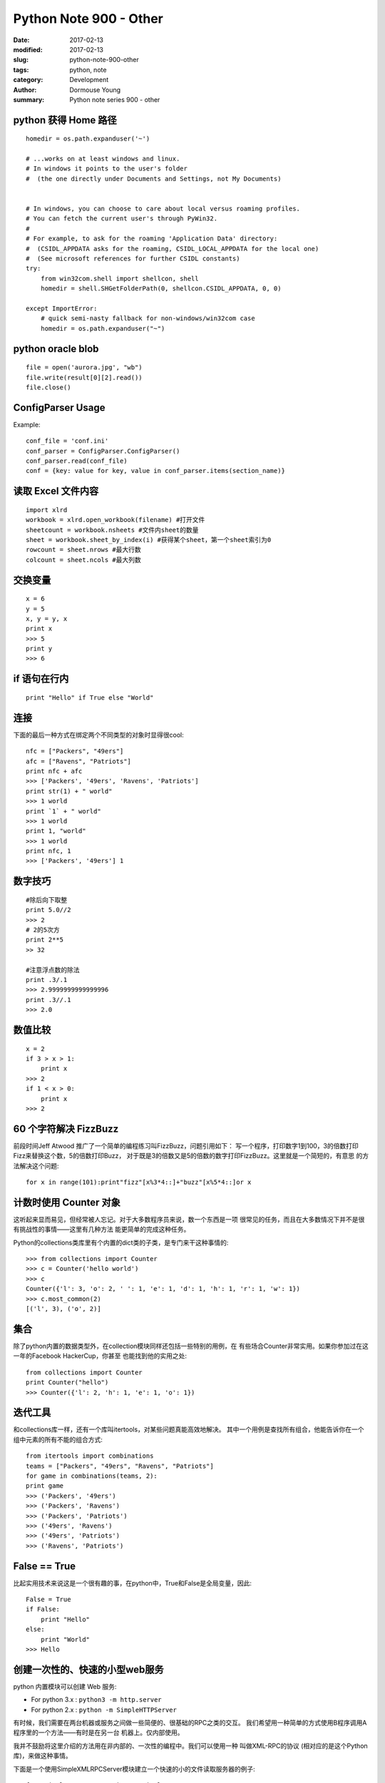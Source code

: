 Python Note 900 - Other
***********************

:date: 2017-02-13
:modified: 2017-02-13
:slug: python-note-900-other
:tags: python, note
:category: Development
:author: Dormouse Young
:summary: Python note series 900 - other


python 获得 Home 路径
=====================

::

    homedir = os.path.expanduser('~')

    # ...works on at least windows and linux.
    # In windows it points to the user's folder
    #  (the one directly under Documents and Settings, not My Documents)


    # In windows, you can choose to care about local versus roaming profiles.
    # You can fetch the current user's through PyWin32.
    #
    # For example, to ask for the roaming 'Application Data' directory:
    #  (CSIDL_APPDATA asks for the roaming, CSIDL_LOCAL_APPDATA for the local one)
    #  (See microsoft references for further CSIDL constants)
    try:
        from win32com.shell import shellcon, shell
        homedir = shell.SHGetFolderPath(0, shellcon.CSIDL_APPDATA, 0, 0)

    except ImportError:
        # quick semi-nasty fallback for non-windows/win32com case
        homedir = os.path.expanduser("~")


python oracle blob
==================

::

    file = open('aurora.jpg', "wb")
    file.write(result[0][2].read())
    file.close()


ConfigParser Usage
==================

Example::

    conf_file = 'conf.ini'
    conf_parser = ConfigParser.ConfigParser()
    conf_parser.read(conf_file)
    conf = {key: value for key, value in conf_parser.items(section_name)}


读取 Excel 文件内容
===================

::

    import xlrd
    workbook = xlrd.open_workbook(filename) #打开文件
    sheetcount = workbook.nsheets #文件内sheet的数量
    sheet = workbook.sheet_by_index(i) #获得某个sheet，第一个sheet索引为0
    rowcount = sheet.nrows #最大行数
    colcount = sheet.ncols #最大列数

交换变量
========

::

    x = 6
    y = 5
    x, y = y, x
    print x
    >>> 5
    print y
    >>> 6

if 语句在行内
=============

::

    print "Hello" if True else "World"

连接
====

下面的最后一种方式在绑定两个不同类型的对象时显得很cool::

    nfc = ["Packers", "49ers"]
    afc = ["Ravens", "Patriots"]
    print nfc + afc
    >>> ['Packers', '49ers', 'Ravens', 'Patriots']
    print str(1) + " world"
    >>> 1 world
    print `1` + " world"
    >>> 1 world
    print 1, "world"
    >>> 1 world
    print nfc, 1
    >>> ['Packers', '49ers'] 1

数字技巧
========

::

    #除后向下取整
    print 5.0//2
    >>> 2
    # 2的5次方
    print 2**5
    >> 32

    #注意浮点数的除法
    print .3/.1
    >>> 2.9999999999999996
    print .3//.1
    >>> 2.0

数值比较
========

::

    x = 2
    if 3 > x > 1:
        print x
    >>> 2
    if 1 < x > 0:
        print x
    >>> 2

60 个字符解决 FizzBuzz
======================

前段时间Jeff Atwood 推广了一个简单的编程练习叫FizzBuzz，问题引用如下：
写一个程序，打印数字1到100，3的倍数打印Fizz来替换这个数，5的倍数打印Buzz，
对于既是3的倍数又是5的倍数的数字打印FizzBuzz。这里就是一个简短的，有意思
的方法解决这个问题::

    for x in range(101):print"fizz"[x%3*4::]+"buzz"[x%5*4::]or x

计数时使用 Counter 对象
=======================

这听起来显而易见，但经常被人忘记。对于大多数程序员来说，数一个东西是一项
很常见的任务，而且在大多数情况下并不是很有挑战性的事情——这里有几种方法
能更简单的完成这种任务。

Python的collections类库里有个内置的dict类的子类，是专门来干这种事情的::

    >>> from collections import Counter
    >>> c = Counter('hello world')
    >>> c
    Counter({'l': 3, 'o': 2, ' ': 1, 'e': 1, 'd': 1, 'h': 1, 'r': 1, 'w': 1})
    >>> c.most_common(2)
    [('l', 3), ('o', 2)]

集合
====

除了python内置的数据类型外，在collection模块同样还包括一些特别的用例，在
有些场合Counter非常实用。如果你参加过在这一年的Facebook HackerCup，你甚至
也能找到他的实用之处::

    from collections import Counter
    print Counter("hello")
    >>> Counter({'l': 2, 'h': 1, 'e': 1, 'o': 1})

迭代工具
========

和collections库一样，还有一个库叫itertools，对某些问题真能高效地解决。
其中一个用例是查找所有组合，他能告诉你在一个组中元素的所有不能的组合方式::

    from itertools import combinations
    teams = ["Packers", "49ers", "Ravens", "Patriots"]
    for game in combinations(teams, 2):
    print game
    >>> ('Packers', '49ers')
    >>> ('Packers', 'Ravens')
    >>> ('Packers', 'Patriots')
    >>> ('49ers', 'Ravens')
    >>> ('49ers', 'Patriots')
    >>> ('Ravens', 'Patriots')

False == True
=============

比起实用技术来说这是一个很有趣的事，在python中，True和False是全局变量，因此::

    False = True
    if False:
        print "Hello"
    else:
        print "World"
    >>> Hello

创建一次性的、快速的小型web服务
===============================

python 内置模块可以创建 Web 服务:

- For python 3.x : ``python3 -m http.server``

- For python 2.x : ``python -m SimpleHTTPServer``

有时候，我们需要在两台机器或服务之间做一些简便的、很基础的RPC之类的交互。
我们希望用一种简单的方式使用B程序调用A程序里的一个方法——有时是在另一台
机器上。仅内部使用。

我并不鼓励将这里介绍的方法用在非内部的、一次性的编程中。我们可以使用一种
叫做XML-RPC的协议 (相对应的是这个Python库)，来做这种事情。

下面是一个使用SimpleXMLRPCServer模块建立一个快速的小的文件读取服务器的例子::

    from SimpleXMLRPCServer import SimpleXMLRPCServer

    def file_reader(file_name):
        with open(file_name, 'r') as f:
            return f.read()

    server = SimpleXMLRPCServer(('localhost', 8000))
    server.register_introspection_functions()
    server.register_function(file_reader)
    server.serve_forever()

客户端::

    import xmlrpclib
    proxy = xmlrpclib.ServerProxy('http://localhost:8000/')
    proxy.file_reader('/tmp/secret.txt')

漂亮的打印出JSON
================

为了能让JSON数据表现的更友好，我们可以使用indent参数来输出漂亮的JSON。
当在控制台交互式编程或做日志时，这尤其有用::

    >>> import json
    >>> print(json.dumps(data))  # No indention
    {"status": "OK", "count": 2, "results": [{"age": 27, "name": "Oz", "lactose_intolerant": true}, {"age": 29, "name": "Joe", "lactose_intolerant": false}]}
    >>> print(json.dumps(data, indent=2))  # With indention
    {
      "status": "OK",
      "count": 2,
      "results": [
        {
          "age": 27,
          "name": "Oz",
          "lactose_intolerant": true
        },
        {
          "age": 29,
          "name": "Joe",
          "lactose_intolerant": false
        }
      ]
    }

同样，使用内置的pprint模块，也可以让其它任何东西打印输出的更漂亮。


动态生成类的属性
================

正确的操作应该是 ``setattr( A, 'd', 1)`` 或者
``setattr( a1.__class__, 'd', 1)``

要取得模块中的某个属性可以用 ``getattr()`` ，比如::

    c = getattr(m, 'myclass')
    myobject = c()

动态生成类
================

.. IMPORTANT::
    This section is copy from http://www.python8.org/a/fenleiwenzhang/yuyanjichu/2010/1001/566.html

方法一::

    def getObj(name):
        return eval(name+'()')

方法二::

    m = __import__('mymodule')

但是要注意：如果myclass并不在mymodule的自动导出列表中（__all__），
则必须显式地导入，例如::

    m = __import__('mymodule', globals(), locals(), ['myclass'])
    c = getattr(m, 'myclass')
    myobject = c()

实例
----
::

    # 动态生成类
    def create_object(object_attribute):
        class o:
            pass
        if '#class' in object_attribute.keys():
            (module_name, class_name) = object_attribute['#class'].rsplit('.', 1)
            module_meta = __import__(module_name)
            class_meta = getattr(module_meta, class_name)
            o = class_meta()
        for k in object_attribute:
            # maybe should be, need test!!!!:
            # if str(type(object_attribute[k])) == '<type \'dict\'>':
            if str(type(object_attribute[k])) == '<class \'dict\'>':
                setattr(o, k, create_object(object_attribute[k]))
            else:
                setattr(o, k, object_attribute[k])
        return o

example.py::

    class class1:

        def __init__(self):
            pass

        def print1(self):
            print('studio_name:' + str(self.studio))


    class class2:

        def __init__(self):
            pass

        def print2(self):
            print('room:' + str(self.room))


test.py::

    def test():
        dict_object = {"#class": "example.class1",
                       "studio": "demonstudio",
                       "office": {"#class": "example.class2",
                                  "floor": 5,
                                  "room": "501"
                                  }
                       }
        o = create_object(dict_object)
        o.print1()
        o.office.print2()
        print(o.studio)
        print(o.office.floor)

    test()
